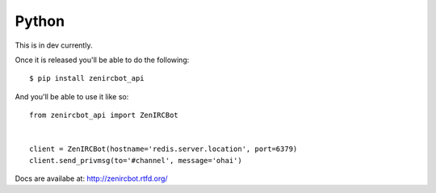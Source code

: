 Python
======

This is in dev currently.

Once it is released you'll be able to do the following::

    $ pip install zenircbot_api

And you'll be able to use it like so::

    from zenircbot_api import ZenIRCBot


    client = ZenIRCBot(hostname='redis.server.location', port=6379)
    client.send_privmsg(to='#channel', message='ohai')

Docs are availabe at: http://zenircbot.rtfd.org/
